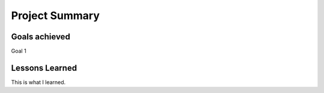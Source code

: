 Project Summary
===============

Goals achieved
---------------

Goal 1

Lessons Learned
---------------

This is what I learned.
